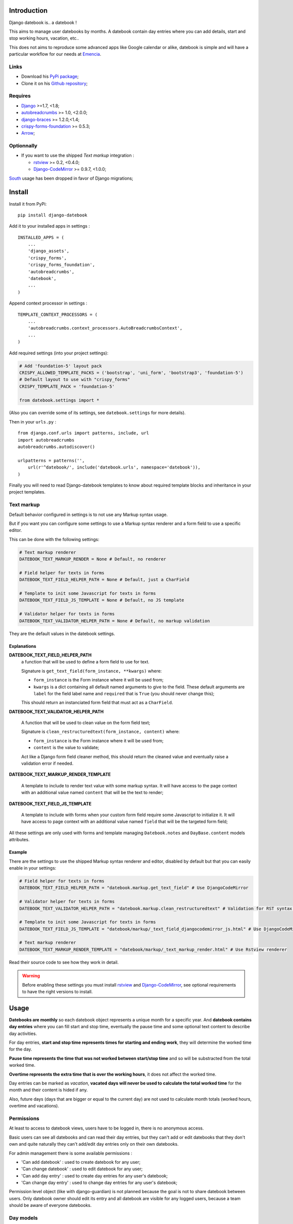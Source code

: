 .. _Django: https://www.djangoproject.com/
.. _South: http://south.readthedocs.org/en/latest/
.. _autobreadcrumbs: https://github.com/sveetch/autobreadcrumbs
.. _django-braces: https://github.com/brack3t/django-braces/
.. _rstview: https://github.com/sveetch/rstview
.. _Django-CodeMirror: https://github.com/sveetch/djangocodemirror
.. _django-crispy-forms: https://github.com/maraujop/django-crispy-forms
.. _crispy-forms-foundation: https://github.com/sveetch/crispy-forms-foundation
.. _Arrow: https://github.com/crsmithdev/arrow

Introduction
============

Django datebook is.. a datebook !

This aims to manage user datebooks by months. A datebook contain day entries where you can add details, start and stop working hours, vacation, etc..

This does not aims to reproduce some advanced apps like Google calendar or alike, datebook is simple and will have a particular workflow for our needs at `Emencia <http://emencia.com>`_.


Links
*****

* Download his `PyPi package <https://pypi.python.org/pypi/django-datebook>`_;
* Clone it on his `Github repository <https://github.com/sveetch/django-datebook>`_;

Requires
********

* `Django`_ >=1.7, <1.8;
* `autobreadcrumbs`_ >= 1.0, <2.0.0;
* `django-braces`_ >= 1.2.0,<1.4;
* `crispy-forms-foundation`_ >= 0.5.3;
* `Arrow`_;


Optionnally
***********

* If you want to use the shipped *Text markup* integration :

  * `rstview`_ >= 0.2, <0.4.0;
  * `Django-CodeMirror`_ >= 0.9.7, <1.0.0;

`South`_ usage has been dropped in favor of Django migrations;

Install
=======

Install it from PyPi: ::

    pip install django-datebook

Add it to your installed apps in settings : ::

    INSTALLED_APPS = (
        ...
        'django_assets',
        'crispy_forms',
        'crispy_forms_foundation',
        'autobreadcrumbs',
        'datebook',
        ...
    )

Append context processor in settings : ::

    TEMPLATE_CONTEXT_PROCESSORS = (
        ...
        'autobreadcrumbs.context_processors.AutoBreadcrumbsContext',
        ...
    )

Add required settings (into your project settings):

.. sourcecode:: python

    # Add 'foundation-5' layout pack
    CRISPY_ALLOWED_TEMPLATE_PACKS = ('bootstrap', 'uni_form', 'bootstrap3', 'foundation-5')
    # Default layout to use with "crispy_forms"
    CRISPY_TEMPLATE_PACK = 'foundation-5'

    from datebook.settings import *

(Also you can override some of its settings, see ``datebook.settings`` for more details).

Then in your ``urls.py`` : ::

    from django.conf.urls import patterns, include, url
    import autobreadcrumbs
    autobreadcrumbs.autodiscover()

    urlpatterns = patterns('',
        url(r'^datebook/', include('datebook.urls', namespace='datebook')),
    )

Finally you will need to read Django-datebook templates to know about required
template blocks and inheritance in your project templates.

Text markup
***********

Default behavior configured in settings is to not use any Markup syntax usage.

But if you want you can configure some settings to use a Markup syntax renderer and a form field to use a specific editor.

This can be done with the following settings:

.. sourcecode:: python

    # Text markup renderer
    DATEBOOK_TEXT_MARKUP_RENDER = None # Default, no renderer

    # Field helper for texts in forms
    DATEBOOK_TEXT_FIELD_HELPER_PATH = None # Default, just a CharField

    # Template to init some Javascript for texts in forms
    DATEBOOK_TEXT_FIELD_JS_TEMPLATE = None # Default, no JS template

    # Validator helper for texts in forms
    DATEBOOK_TEXT_VALIDATOR_HELPER_PATH = None # Default, no markup validation

They are the default values in the datebook settings.

Explanations
------------

**DATEBOOK_TEXT_FIELD_HELPER_PATH**
    a function that will be used to define a form field to use for text.

    Signature is ``get_text_field(form_instance, **kwargs)`` where:

    * ``form_instance`` is the Form instance where it will be used from;
    * ``kwargs`` is a dict containing all default named arguments to give to the field. These default arguments are ``label`` for the field label name and ``required``  that is ``True`` (you should never change this);

    This should return an instanciated form field that must act as a ``CharField``.

**DATEBOOK_TEXT_VALIDATOR_HELPER_PATH**

    A function that will be used to clean value on the form field text;

    Signature is ``clean_restructuredtext(form_instance, content)`` where:

    * ``form_instance`` is the Form instance where it will be used from;
    * ``content`` is the value to validate;

    Act like a Django form field cleaner method, this should return the cleaned value and eventually raise a validation error if needed.

**DATEBOOK_TEXT_MARKUP_RENDER_TEMPLATE**

    A template to include to render text value with some markup syntax. It will have access to the page context with an additional value named ``content`` that will be the text to render;

**DATEBOOK_TEXT_FIELD_JS_TEMPLATE**

    A template to include with forms when your custom form field require some Javascript to initialize it. It will have access to page context with an additional value named ``field`` that will be the targeted form field;

All these settings are only used with forms and template managing ``Datebook.notes`` and ``DayBase.content`` models attributes.

Example
-------

There are the settings to use the shipped Markup syntax renderer and editor, disabled by default but that you can easily enable in your settings:

.. sourcecode:: python

    # Field helper for texts in forms
    DATEBOOK_TEXT_FIELD_HELPER_PATH = "datebook.markup.get_text_field" # Use DjangoCodeMirror

    # Validator helper for texts in forms
    DATEBOOK_TEXT_VALIDATOR_HELPER_PATH = "datebook.markup.clean_restructuredtext" # Validation for RST syntax (with Rstview)

    # Template to init some Javascript for texts in forms
    DATEBOOK_TEXT_FIELD_JS_TEMPLATE = "datebook/markup/_text_field_djangocodemirror_js.html" # Use DjangoCodeMirror

    # Text markup renderer
    DATEBOOK_TEXT_MARKUP_RENDER_TEMPLATE = "datebook/markup/_text_markup_render.html" # Use Rstview renderer

Read their source code to see how they work in detail.

.. warning:: Before enabling these settings you must install `rstview`_ and `Django-CodeMirror`_, see optional requirements to have the right versions to install.

Usage
=====

**Datebooks are monthly** so each datebook object represents a unique month for a specific year. And **datebook contains day entries** where you can fill start and stop time, eventually the pause time and some optional text content to describe day activities.

For day entries, **start and stop time represents times for starting and ending work**, they will determine the worked time for the day.

**Pause time represents the time that was not worked between start/stop time** and so will be substracted from the total worked time.

**Overtime represents the extra time that is over the working hours**, it does not affect the worked time.

Day entries can be marked as *vacation*, **vacated days will never be used to calculate the total worked time** for the month and their content is hided if any.

Also, future days (days that are bigger or equal to the current day) are not used to calculate month totals (worked hours, overtime and vacations).

Permissions
***********

At least to access to datebook views, users have to be logged in, there is no anonymous access.

Basic users can see all datebooks and can read their day entries, but they can't add or edit datebooks that they don't own and quite naturally they can't add/edit day entries only on their own datebooks.

For admin management there is some available permissions :

* 'Can add datebook' : used to create datebook for any user;
* 'Can change datebook' : used to edit datebook for any user;
* 'Can add day entry' : used to create day entries for any user's datebook;
* 'Can change day entry' : used to change day entries for any user's datebook;

Permission level object (like with django-guardian) is not planned because the goal is not to share datebook between users. Only datebook owner should edit its entry and all datebook are visible for any logged users, because a team should be aware of everyone datebooks.

Day models
**********

Often you would need to repeatedly fill your days with the approximately same content and so to avoid this there is *Day models*.

You can create a *Day model* from an existing day in your calendars, its content will be saved as a model and then you can use it to fill any another days in your calendar.

You can have multiple models, but they are allways for an unique user, models are not shareable through other users.

To fill days with a model, just go into a month calendar, open the models menu, select the day to fill, select the model to use and submit, existing days will be overwrited with model contents and empty selected days will be created with the model contents.

When filling days, default behavior does not use the model content text to fill the days, use the checkbox within the assignment form to use it.

Credits
=======

Collaborators
    * `slothyrulez <https://github.com/slothyrulez>`_ for Spanish translation;
For the "Sun umbrella" icon in webfont
    Icon made by `Freepik <http://www.freepik.com>`_ from `www.flaticon.com <http://www.flaticon.com>`_ is licensed under `CC BY 3.0 <http://creativecommons.org/licenses/by/3.0/>`_.
Other icons in webfont
    Comes from various sets on `IcoMoon <https://icomoon.io>`_.